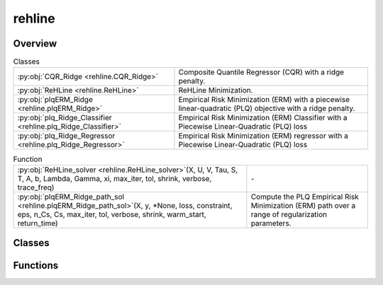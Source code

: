 
rehline
=======

.. py:module:: rehline


Overview
--------

.. list-table:: Classes
   :header-rows: 0
   :widths: auto
   :class: summarytable

   * - :py:obj:`CQR_Ridge <rehline.CQR_Ridge>`
     - Composite Quantile Regressor (CQR) with a ridge penalty.
   * - :py:obj:`ReHLine <rehline.ReHLine>`
     - ReHLine Minimization.
   * - :py:obj:`plqERM_Ridge <rehline.plqERM_Ridge>`
     - Empirical Risk Minimization (ERM) with a piecewise linear-quadratic (PLQ) objective with a ridge penalty.
   * - :py:obj:`plq_Ridge_Classifier <rehline.plq_Ridge_Classifier>`
     - Empirical Risk Minimization (ERM) Classifier with a Piecewise Linear-Quadratic (PLQ) loss
   * - :py:obj:`plq_Ridge_Regressor <rehline.plq_Ridge_Regressor>`
     - Empirical Risk Minimization (ERM) regressor with a Piecewise Linear-Quadratic (PLQ) loss


.. list-table:: Function
   :header-rows: 0
   :widths: auto
   :class: summarytable

   * - :py:obj:`ReHLine_solver <rehline.ReHLine_solver>`\ (X, U, V, Tau, S, T, A, b, Lambda, Gamma, xi, max_iter, tol, shrink, verbose, trace_freq)
     - \-
   * - :py:obj:`plqERM_Ridge_path_sol <rehline.plqERM_Ridge_path_sol>`\ (X, y, \*None, loss, constraint, eps, n_Cs, Cs, max_iter, tol, verbose, shrink, warm_start, return_time)
     - Compute the PLQ Empirical Risk Minimization (ERM) path over a range of regularization parameters.



Classes
-------

.. py:class:: CQR_Ridge(quantiles, C=1.0, max_iter=1000, tol=0.0001, shrink=1, warm_start=0, verbose=0, trace_freq=100)

   Bases: :py:obj:`rehline._base._BaseReHLine`, :py:obj:`sklearn.base.BaseEstimator`

   Composite Quantile Regressor (CQR) with a ridge penalty.

   It allows for the fitting of a linear regression model that minimizes a composite quantile loss function.

   .. math::

       \min_{\mathbf{\beta} \in \mathbb{R}^d, \mathbf{\beta_0} \in \mathbb{R}^K} \sum_{k=1}^K \sum_{i=1}^n \text{PLQ}(y_i, \mathbf{x}_i^T \mathbf{\beta} + \mathbf{\beta_0k}) + \frac{1}{2} \| \mathbf{\beta} \|_2^2.


   Parameters
   ----------
   quantiles : list of float (n_quantiles,)
       The quantiles to be estimated.

   C : float, default=1.0
       Regularization parameter. The strength of the regularization is
       inversely proportional to C. Must be strictly positive. 
       `C` will be absorbed by the ReHLine parameters when `self.make_ReLHLoss` is conducted.

   verbose : int, default=0
       Enable verbose output. Note that this setting takes advantage of a
       per-process runtime setting in liblinear that, if enabled, may not work
       properly in a multithreaded context.

   max_iter : int, default=1000
       The maximum number of iterations to be run.

   tol : float, default=1e-4
       The tolerance for the stopping criterion.

   shrink : float, default=1
       The shrinkage of dual variables for the ReHLine algorithm.

   warm_start : bool, default=False
       Whether to use the given dual params as an initial guess for the
       optimization algorithm.

   trace_freq : int, default=100
       The frequency at which to print the optimization trace.
       
   Attributes
   ----------
   coef\_ : array-like
       The optimized model coefficients.

   intercept\_ : array-like
       The optimized model intercepts.

   quantiles\_: array-like
       The quantiles to be estimated.

   n_iter\_ : int
       The number of iterations performed by the ReHLine solver.

   opt_result\_ : object
       The optimization result object.

   dual_obj\_ : array-like
       The dual objective function values.

   primal_obj\_ : array-like
       The primal objective function values.

   Methods
   -------
   fit(X, y, sample_weight=None)
       Fit the model based on the given training data.

   predict(X)
       The prediction for the given dataset.


   Overview
   ========


   .. list-table:: Methods
      :header-rows: 0
      :widths: auto
      :class: summarytable

      * - :py:obj:`fit <rehline.CQR_Ridge.fit>`\ (X, y, sample_weight)
        - Fit the model based on the given training data.
      * - :py:obj:`predict <rehline.CQR_Ridge.predict>`\ (X)
        - The decision function evaluated on the given dataset


   Members
   =======

   .. py:method:: fit(X, y, sample_weight=None)

      Fit the model based on the given training data.

      Parameters
      ----------

      X: {array-like} of shape (n_samples, n_features)
          Training vector, where `n_samples` is the number of samples and
          `n_features` is the number of features.

      y : array-like of shape (n_samples,)
          The target variable.

      sample_weight : array-like of shape (n_samples,), default=None
          Array of weights that are assigned to individual
          samples. If not provided, then each sample is given unit weight.

      Returns
      -------
      self : object
          An instance of the estimator.




   .. py:method:: predict(X)

      The decision function evaluated on the given dataset

      Parameters
      ----------
      X : array-like of shape (n_samples, n_features)
          The data matrix.

      Returns
      -------
      ndarray of shape (n_samples, n_quantiles)
          Returns the decision function of the samples.




.. py:class:: ReHLine(C=1.0, U=np.empty(shape=(0, 0)), V=np.empty(shape=(0, 0)), Tau=np.empty(shape=(0, 0)), S=np.empty(shape=(0, 0)), T=np.empty(shape=(0, 0)), A=np.empty(shape=(0, 0)), b=np.empty(shape=0), max_iter=1000, tol=0.0001, shrink=1, warm_start=0, verbose=0, trace_freq=100)

   Bases: :py:obj:`rehline._base._BaseReHLine`, :py:obj:`sklearn.base.BaseEstimator`

   ReHLine Minimization.

   .. math::

       \min_{\mathbf{\beta} \in \mathbb{R}^d} \sum_{i=1}^n \sum_{l=1}^L \text{ReLU}( u_{li} \mathbf{x}_i^\intercal \mathbf{\beta} + v_{li}) + \sum_{i=1}^n \sum_{h=1}^H {\text{ReHU}}_{\tau_{hi}}( s_{hi} \mathbf{x}_i^\intercal \mathbf{\beta} + t_{hi}) + \frac{1}{2} \| \mathbf{\beta} \|_2^2, \\ \text{ s.t. } 
       \mathbf{A} \mathbf{\beta} + \mathbf{b} \geq \mathbf{0},
       
   where :math:`\mathbf{U} = (u_{li}),\mathbf{V} = (v_{li}) \in \mathbb{R}^{L \times n}` 
   and :math:`\mathbf{S} = (s_{hi}),\mathbf{T} = (t_{hi}),\mathbf{\tau} = (\tau_{hi}) \in \mathbb{R}^{H \times n}` 
   are the ReLU-ReHU loss parameters, and :math:`(\mathbf{A},\mathbf{b})` are the constraint parameters.

   Parameters
   ----------
   C : float, default=1.0
       Regularization parameter. The strength of the regularization is
       inversely proportional to C. Must be strictly positive. 

   _U, _V: array of shape (L, n_samples), default=np.empty(shape=(0, 0))
       The parameters pertaining to the ReLU part in the loss function.

   _Tau, _S, _T: array of shape (H, n_samples), default=np.empty(shape=(0, 0))
       The parameters pertaining to the ReHU part in the loss function.

   _A: array of shape (K, n_features), default=np.empty(shape=(0, 0))
       The coefficient matrix in the linear constraint.

   _b: array of shape (K, ), default=np.empty(shape=0)
       The intercept vector in the linear constraint.

   verbose : int, default=0
       Enable verbose output. 

   max_iter : int, default=1000
       The maximum number of iterations to be run.

   tol : float, default=1e-4
       The tolerance for the stopping criterion.

   shrink : float, default=1
       The shrinkage of dual variables for the ReHLine algorithm.

   warm_start : bool, default=False
       Whether to use the given dual params as an initial guess for the
       optimization algorithm.

   trace_freq : int, default=100
       The frequency at which to print the optimization trace.

   Attributes
   ----------
   coef\_ : array-like
       The optimized model coefficients.

   n_iter\_ : int
       The number of iterations performed by the ReHLine solver.

   opt_result\_ : object
       The optimization result object.

   dual_obj\_ : array-like
       The dual objective function values.

   primal_obj\_ : array-like
       The primal objective function values.

   _Lambda: array-like
       The optimized dual variables for ReLU parts.

   _Gamma: array-like
       The optimized dual variables for ReHU parts.

   _xi: array-like
       The optimized dual variables for linear constraints.

   Examples
   --------

   >>> ## test SVM on simulated dataset
   >>> import numpy as np
   >>> from rehline import ReHLine 

   >>> # simulate classification dataset
   >>> n, d, C = 1000, 3, 0.5
   >>> np.random.seed(1024)
   >>> X = np.random.randn(1000, 3)
   >>> beta0 = np.random.randn(3)
   >>> y = np.sign(X.dot(beta0) + np.random.randn(n))

   >>> # Usage of ReHLine
   >>> n, d = X.shape
   >>> U = -(C*y).reshape(1,-1)
   >>> L = U.shape[0]
   >>> V = (C*np.array(np.ones(n))).reshape(1,-1)
   >>> clf = ReHLine(C=C)
   >>> clf._U, clf._V = U, V
   >>> clf.fit(X=X)
   >>> print('sol privided by rehline: %s' %clf.coef_)
   >>> sol privided by rehline: [ 0.7410154  -0.00615574  2.66990408]
   >>> print(clf.decision_function([[.1,.2,.3]]))
   >>> [0.87384162]

   References
   ----------
   .. [1] `Dai, B., Qiu, Y,. (2023). ReHLine: Regularized Composite ReLU-ReHU Loss Minimization with Linear Computation and Linear Convergence <https://openreview.net/pdf?id=3pEBW2UPAD>`_


   Overview
   ========


   .. list-table:: Methods
      :header-rows: 0
      :widths: auto
      :class: summarytable

      * - :py:obj:`fit <rehline.ReHLine.fit>`\ (X, sample_weight)
        - Fit the model based on the given training data.
      * - :py:obj:`decision_function <rehline.ReHLine.decision_function>`\ (X)
        - The decision function evaluated on the given dataset


   Members
   =======

   .. py:method:: fit(X, sample_weight=None)

      Fit the model based on the given training data.

      Parameters
      ----------

      X: {array-like} of shape (n_samples, n_features)
          Training vector, where `n_samples` is the number of samples and
          `n_features` is the number of features.

      sample_weight : array-like of shape (n_samples,), default=None
          Array of weights that are assigned to individual
          samples. If not provided, then each sample is given unit weight.

      Returns
      -------
      self : object
          An instance of the estimator.


   .. py:method:: decision_function(X)

      The decision function evaluated on the given dataset

      Parameters
      ----------
      X : array-like of shape (n_samples, n_features)
          The data matrix.

      Returns
      -------
      ndarray of shape (n_samples, )
          Returns the decision function of the samples.




.. py:class:: plqERM_Ridge(loss, constraint=[], C=1.0, U=np.empty(shape=(0, 0)), V=np.empty(shape=(0, 0)), Tau=np.empty(shape=(0, 0)), S=np.empty(shape=(0, 0)), T=np.empty(shape=(0, 0)), A=np.empty(shape=(0, 0)), b=np.empty(shape=0), max_iter=1000, tol=0.0001, shrink=1, warm_start=0, verbose=0, trace_freq=100)

   Bases: :py:obj:`rehline._base._BaseReHLine`, :py:obj:`sklearn.base.BaseEstimator`

   Empirical Risk Minimization (ERM) with a piecewise linear-quadratic (PLQ) objective with a ridge penalty.

   .. math::

       \min_{\mathbf{\beta} \in \mathbb{R}^d} \sum_{i=1}^n \text{PLQ}(y_i, \mathbf{x}_i^T \mathbf{\beta}) + \frac{1}{2} \| \mathbf{\beta} \|_2^2, \ \text{ s.t. } \ 
       \mathbf{A} \mathbf{\beta} + \mathbf{b} \geq \mathbf{0},

   The function supports various loss functions, including:
       - 'hinge', 'svm' or 'SVM'
       - 'check' or 'quantile' or 'quantile regression' or 'QR'
       - 'sSVM' or 'smooth SVM' or 'smooth hinge'
       - 'TV'
       - 'huber' or 'Huber'
       - 'SVR' or 'svr'

   The following constraint types are supported:
       * 'nonnegative' or '>=0': A non-negativity constraint.
       * 'fair' or 'fairness': A fairness constraint.
       * 'custom': A custom constraint, where the user must provide the constraint matrix 'A' and vector 'b'.

   Parameters
   ----------
   loss : dict
       A dictionary specifying the loss function parameters. 

   constraint : list of dict
       A list of dictionaries, where each dictionary represents a constraint.
       Each dictionary must contain a 'name' key, which specifies the type of constraint.

   C : float, default=1.0
       Regularization parameter. The strength of the regularization is
       inversely proportional to C. Must be strictly positive. 
       `C` will be absorbed by the ReHLine parameters when `self.make_ReLHLoss` is conducted.

   verbose : int, default=0
       Enable verbose output. Note that this setting takes advantage of a
       per-process runtime setting in liblinear that, if enabled, may not work
       properly in a multithreaded context.

   max_iter : int, default=1000
       The maximum number of iterations to be run.

   _U, _V: array of shape (L, n_samples), default=np.empty(shape=(0, 0))
       The parameters pertaining to the ReLU part in the loss function.

   _Tau, _S, _T: array of shape (H, n_samples), default=np.empty(shape=(0, 0))
       The parameters pertaining to the ReHU part in the loss function.

   _A: array of shape (K, n_features), default=np.empty(shape=(0, 0))
       The coefficient matrix in the linear constraint.

   _b: array of shape (K, ), default=np.empty(shape=0)
       The intercept vector in the linear constraint.

   Attributes
   ----------
   coef\_ : array-like
       The optimized model coefficients.

   n_iter\_ : int
       The number of iterations performed by the ReHLine solver.

   opt_result\_ : object
       The optimization result object.

   dual_obj\_ : array-like
       The dual objective function values.

   primal_obj\_ : array-like
       The primal objective function values.

   Methods
   -------
   fit(X, y, sample_weight=None)
       Fit the model based on the given training data.

   decision_function(X)
       The decision function evaluated on the given dataset.

   Notes
   -----
   The `plqERM_Ridge` class is a subclass of `_BaseReHLine` and `BaseEstimator`, which suggests that it is part of a larger framework for implementing ReHLine algorithms.



   Overview
   ========


   .. list-table:: Methods
      :header-rows: 0
      :widths: auto
      :class: summarytable

      * - :py:obj:`fit <rehline.plqERM_Ridge.fit>`\ (X, y, sample_weight)
        - Fit the model based on the given training data.
      * - :py:obj:`decision_function <rehline.plqERM_Ridge.decision_function>`\ (X)
        - The decision function evaluated on the given dataset


   Members
   =======

   .. py:method:: fit(X, y, sample_weight=None)

      Fit the model based on the given training data.

      Parameters
      ----------

      X: {array-like} of shape (n_samples, n_features)
          Training vector, where `n_samples` is the number of samples and
          `n_features` is the number of features.

      y : array-like of shape (n_samples,)
          The target variable.

      sample_weight : array-like of shape (n_samples,), default=None
          Array of weights that are assigned to individual
          samples. If not provided, then each sample is given unit weight.

      Returns
      -------
      self : object
          An instance of the estimator.




   .. py:method:: decision_function(X)

      The decision function evaluated on the given dataset

      Parameters
      ----------
      X : array-like of shape (n_samples, n_features)
          The data matrix.

      Returns
      -------
      ndarray of shape (n_samples, )
          Returns the decision function of the samples.




.. py:class:: plq_Ridge_Classifier(loss, constraint=[], C=1.0, U=np.empty((0, 0)), V=np.empty((0, 0)), Tau=np.empty((0, 0)), S=np.empty((0, 0)), T=np.empty((0, 0)), A=np.empty((0, 0)), b=np.empty((0, )), max_iter=1000, tol=0.0001, shrink=1, warm_start=0, verbose=0, trace_freq=100, fit_intercept=True, intercept_scaling=1.0, class_weight=None)

   Bases: :py:obj:`rehline._class.plqERM_Ridge`, :py:obj:`sklearn.base.ClassifierMixin`

   Empirical Risk Minimization (ERM) Classifier with a Piecewise Linear-Quadratic (PLQ) loss
   and ridge penalty, compatible with the scikit-learn API.

   This wrapper makes ``plqERM_Ridge`` behave as a classifier:
   - Accepts arbitrary binary labels in the original label space.
   - Computes class weights on original labels (if ``class_weight`` is set).
   - Encodes labels with ``LabelEncoder`` into {0,1}, then maps to {-1,+1} for training.
   - Supports optional intercept fitting (via an augmented constant feature).
   - Provides standard methods ``fit``, ``predict``, and ``decision_function``.
   - Integrates with scikit-learn ecosystem (e.g., GridSearchCV, Pipeline).

   Parameters
   ----------
   loss : dict
       Dictionary specifying the loss function parameters. Examples include:
       - {'name': 'svm'}
       - {'name': 'sSVM'}
       - {'name': 'huber'}
       and other PLQ losses supported by ``plqERM_Ridge``.

   constraint : list of dict, default=[]
       Optional constraints. Each dictionary must include a ``'name'`` key.
       Examples: {'name': 'nonnegative'}, {'name': 'fair'}, {'name': 'custom'}.

   C : float, default=1.0
       Inverse regularization strength.

   _U, _V, _Tau, _S, _T : ndarray, default empty
       Parameters for the PLQ representation of the loss function.
       Typically built internally by helper functions.

   _A : ndarray of shape (K, n_features), default empty
       Linear-constraint coefficient matrix.

   _b : ndarray of shape (K,), default empty
       Linear-constraint intercept vector.

   max_iter : int, default=1000
       Maximum number of iterations for the ReHLine solver.

   tol : float, default=1e-4
       Convergence tolerance.

   shrink : int, default=1
       Shrinkage parameter for the solver.

   warm_start : int, default=0
       Whether to reuse the previous solution for initialization.

   verbose : int, default=0
       Verbosity level for the solver.

   trace_freq : int, default=100
       Frequency (in iterations) at which solver progress is traced
       when ``verbose > 0``.

   fit_intercept : bool, default=True
       Whether to fit an intercept term. If True, a constant feature column is added
       to ``X`` during training. The last learned coefficient is extracted as
       ``intercept_``.

   intercept_scaling : float, default=1.0
       Value used for the constant feature column when ``fit_intercept=True``.
       Matches the convention used in scikit-learn's ``LinearSVC``.

   class_weight : dict, 'balanced', or None, default=None
       Class weights applied like in LinearSVC:
       - 'balanced' uses n_samples / (n_classes * n_j).
       - dict maps label -> weight in the ORIGINAL label space.

   Attributes
   ----------
   coef_ : ndarray of shape (n_features,)
       Coefficients excluding the intercept.

   intercept_ : float
       Intercept term. 0.0 if ``fit_intercept=False``.

   classes_ : ndarray of shape (2,)
       Unique class labels in the original label space.

   _label_encoder : LabelEncoder
       Encodes original labels into {0,1} for internal training.


   Overview
   ========


   .. list-table:: Methods
      :header-rows: 0
      :widths: auto
      :class: summarytable

      * - :py:obj:`fit <rehline.plq_Ridge_Classifier.fit>`\ (X, y, sample_weight)
        - Fit the classifier to training data.
      * - :py:obj:`decision_function <rehline.plq_Ridge_Classifier.decision_function>`\ (X)
        - Compute the decision function for samples in X.
      * - :py:obj:`predict <rehline.plq_Ridge_Classifier.predict>`\ (X)
        - Predict class labels for samples in X.


   Members
   =======

   .. py:method:: fit(X, y, sample_weight=None)

      Fit the classifier to training data.

      Parameters
      ----------
      X : array-like of shape (n_samples, n_features)
          Training features.

      y : array-like of shape (n_samples,)
          Target labels.

      sample_weight : array-like of shape (n_samples,), default=None
          Per-sample weights. If None, uniform weights are used.

      Returns
      -------
      self : object
          Fitted estimator.


   .. py:method:: decision_function(X)

      Compute the decision function for samples in X.

      Parameters
      ----------
      X : array-like of shape (n_samples, n_features)
          Input samples.

      Returns
      -------
      ndarray of shape (n_samples,)
          Continuous scores for each sample.


   .. py:method:: predict(X)

      Predict class labels for samples in X.

      Parameters
      ----------
      X : array-like of shape (n_samples, n_features)
          Input samples.

      Returns
      -------
      y_pred : ndarray of shape (n_samples,)
          Predicted class labels in the original label space.




.. py:class:: plq_Ridge_Regressor(loss={'name': 'QR', 'qt': 0.5}, constraint=[], C=1.0, U=np.empty((0, 0)), V=np.empty((0, 0)), Tau=np.empty((0, 0)), S=np.empty((0, 0)), T=np.empty((0, 0)), A=np.empty((0, 0)), b=np.empty((0, )), max_iter=1000, tol=0.0001, shrink=1, warm_start=0, verbose=0, trace_freq=100, fit_intercept=True, intercept_scaling=1.0)

   Bases: :py:obj:`rehline._class.plqERM_Ridge`, :py:obj:`sklearn.base.RegressorMixin`

   Empirical Risk Minimization (ERM) regressor with a Piecewise Linear-Quadratic (PLQ) loss
   and a ridge penalty, implemented as a scikit-learn compatible estimator.

   This wrapper adds standard sklearn conveniences while delegating loss/constraint construction
   to :class:`plqERM_Ridge` (via `_make_loss_rehline_param` / `_make_constraint_rehline_param`).

   Key behavior
   ------------
   - **Intercept handling**: if ``fit_intercept=True``, a constant column (value = ``intercept_scaling``)
     is appended to the right of the design matrix before calling the base solver. The last learned
     coefficient is then split out as ``intercept_``.
     → The column indices of the original features reamin; therefore, ``sen_idx`` in the constraint ``fair`` follow the original index.
   - **Constraint handling**: constraints are passed through unchanged; the base class will call
     ``_make_constraint_rehline_param(constraint, X, y)`` on the matrix given to `fit`.
     With your updated implementation, ``fair`` must be specified as
     ``{'name': 'fair', 'sen_idx': list[int], 'tol_sen': list[float]}``.

   Parameters
   ----------
   loss : dict, default={'name': 'QR', 'qt': 0.5}
       PLQ loss configuration (e.g., median Quantile Regression). Examples:
       ``{'name': 'QR', 'qt': 0.5}``, ``{'name': 'huber', 'tau': 1.0}``,
       ``{'name': 'SVR', 'epsilon': 0.1}``.
       Required keys depend on the chosen loss and are consumed by the underlying solver.
   constraint : list of dict, default=[]
       Constraint specifications. Supported by your updated `_make_constraint_rehline_param`:
         - ``{'name': 'nonnegative'}`` or ``{'name': '>=0'}``
         - ``{'name': 'fair', 'sen_idx': list[int], 'tol_sen': list[float]}``
         - ``{'name': 'custom', 'A': ndarray[K, d], 'b': ndarray[K]}``
       Note: when ``fit_intercept=True``, a constant column is appended **as the last column**;
       since you index sensitive columns by ``sen_idx`` on the *original* features, indices stay valid.
   C : float, default=1.0
       Regularization parameter (absorbed by ReHLine parameters inside the solver).
   _U, _V, _Tau, _S, _T : ndarray, default empty
       Advanced PLQ parameters for the underlying ReHLine formulation (usually left as defaults).
   _A, _b : ndarray, default empty
       Optional linear constraint matrices (used only if ``constraint`` contains ``{'name': 'custom'}``).
       (Your `_make_constraint_rehline_param` is responsible for validating their shapes.)
   max_iter : int, default=1000
       Maximum iterations for the ReHLine solver.
   tol : float, default=1e-4
       Convergence tolerance for the ReHLine solver.
   shrink : int, default=1
       Shrink parameter passed to the solver (see solver docs).
   warm_start : int, default=0
       Warm start flag passed to the solver (see solver docs).
   verbose : int, default=0
       Verbosity for the solver (0: silent).
   trace_freq : int, default=100
       Iteration frequency to trace solver internals (if ``verbose`` is enabled).
   fit_intercept : bool, default=True
       If ``True``, append a constant column (value = ``intercept_scaling``) to the design matrix
       before calling the solver. The learned last coefficient is then split as ``intercept_``.
   intercept_scaling : float, default=1.0
       Scaling applied to the appended constant column when ``fit_intercept=True``.

   Attributes
   ----------
   coef_ : ndarray of shape (n_features,)
       Learned linear coefficients (excluding the intercept term).
   intercept_ : float
       Intercept term extracted from the last coefficient when ``fit_intercept=True``, otherwise 0.0.
   n_features_in_ : int
       Number of input features seen during :meth:`fit` (before intercept augmentation).

   Notes
   -----
   This estimator **does not support sparse input**. If you need sparse support, convert inputs to dense
   or wrap this estimator in a scikit-learn :class:`~sklearn.pipeline.Pipeline` with a transformer that
   densifies data (at the cost of memory).


   Overview
   ========


   .. list-table:: Methods
      :header-rows: 0
      :widths: auto
      :class: summarytable

      * - :py:obj:`fit <rehline.plq_Ridge_Regressor.fit>`\ (X, y, sample_weight)
        - If ``fit_intercept=True``, a constant column (value = ``intercept_scaling``) is appended
      * - :py:obj:`decision_function <rehline.plq_Ridge_Regressor.decision_function>`\ (X)
        - Compute f(X) = X @ coef_ + intercept_.
      * - :py:obj:`predict <rehline.plq_Ridge_Regressor.predict>`\ (X)
        - Predict targets as the linear decision function.


   Members
   =======

   .. py:method:: fit(X, y, sample_weight=None)

      If ``fit_intercept=True``, a constant column (value = ``intercept_scaling``) is appended
      to the **right** of ``X`` before calling the base solver. The base class
      (:class:`plqERM_Ridge`) will construct the loss and constraints via its internal helpers
      on the matrix passed here. After solving, the last coefficient is split as
      ``intercept_`` and removed from ``coef_``.

      Parameters
      ----------
      X : ndarray of shape (n_samples, n_features)
          Training design matrix (dense). Sparse inputs are not supported.
      y : ndarray of shape (n_samples,)
      Target values.
      sample_weight : ndarray of shape (n_samples,), default=None
      Optional per-sample weights; forwarded to the underlying solver.

      Returns
      -------
      self : object
      Fitted estimator.



   .. py:method:: decision_function(X)

      Compute f(X) = X @ coef_ + intercept_.

      Parameters
      ----------
      X : ndarray of shape (n_samples, n_features)
      Input data (dense). Must have the same number of features as seen in :meth:`fit`.

      Returns
      -------
      scores : ndarray of shape (n_samples,)
      Predicted real-valued scores.、


   .. py:method:: predict(X)

      Predict targets as the linear decision function.
      Parameters
      ----------
      X : ndarray of shape (n_samples, n_features)
      Input data (dense).

      Returns
      -------
      y_pred : ndarray of shape (n_samples,)
      Predicted target values (real-valued).




Functions
---------
.. py:function:: ReHLine_solver(X, U, V, Tau=np.empty(shape=(0, 0)), S=np.empty(shape=(0, 0)), T=np.empty(shape=(0, 0)), A=np.empty(shape=(0, 0)), b=np.empty(shape=0), Lambda=np.empty(shape=(0, 0)), Gamma=np.empty(shape=(0, 0)), xi=np.empty(shape=(0, 0)), max_iter=1000, tol=0.0001, shrink=1, verbose=1, trace_freq=100)

.. py:function:: plqERM_Ridge_path_sol(X, y, *, loss, constraint=[], eps=0.001, n_Cs=100, Cs=None, max_iter=5000, tol=0.0001, verbose=0, shrink=1, warm_start=False, return_time=True)

   Compute the PLQ Empirical Risk Minimization (ERM) path over a range of regularization parameters.
   This function evaluates the model's performance for different values of the regularization parameter 
   and provides structured benchmarking output.

   Parameters
   ----------
   X : ndarray of shape (n_samples, n_features)
       Training input samples.

   y : ndarray of shape (n_samples,)
       Target values corresponding to each input sample.

   loss : dict
       Dictionary describing the PLQ loss function parameters. Used to construct the loss object internally.

   constraint : list of dict, optional (default=[])
       List of constraints applied to the optimization problem. Each constraint should be represented
       as a dictionary compatible with the solver.
       

   eps : float, default=1e-3
       Defines the length of the regularization path when `Cs` is not provided.
       The values of `C` will range from `10^log10(eps)` to `10^-log10(eps)`.

   n_Cs : int, default=100
       Number of regularization values to evaluate if `Cs` is not provided.

   Cs : array-like of shape (n_Cs,), optional
       Explicit values of regularization strength `C` to use. If `None`, the values are generated
       logarithmically between 1e-2 and 1e3.

   max_iter : int, default=5000
       Maximum number of iterations allowed for the optimization solver at each `C`.

   tol : float, default=1e-4
       Tolerance for solver convergence.

   verbose : int, default=0
       Controls verbosity level of output. Set to higher values (e.g., 1 or 2) for detailed progress logs.
       When verbose = 1, only print path results table;
       when verbose = 2, print path results table and path solution plot.

   shrink : float, default=1
       Shrinkage factor for the solver, potentially influencing convergence behavior.

   warm_start : bool, default=False
       If True, reuse the previous solution to warm-start the next solver step, speeding up convergence.

   return_time : bool, default=True
       If True, return timing information for each value of `C`.

   plot_path : bool, default=False
       If True, generate a plot of the coefficient paths as a function of `C`.

   Returns
   -------
   Cs : ndarray of shape (n_Cs,)
       Array of regularization parameters used in the path.

   times : list of float
       Time in seconds taken to fit the model at each `C`. Returned only if `return_time=True`.

   n_iters : list of int
       Number of iterations used by the solver at each regularization value.

   obj_values : list of float
       Final objective values (including loss and regularization terms) at each `C`.

   L2_norms : list of float
       L2 norm of the coefficients (excluding bias) at each `C`.

   coefs : ndarray of shape (n_features, n_Cs)
       Learned model coefficients at each regularization strength.

   Example
   -------

   >>> # generate data
   >>> np.random.seed(42)
   >>> n, d, C = 1000, 5, 0.5
   >>> X = np.random.randn(n, d)
   >>> beta0 = np.random.randn(d)
   >>> y = np.sign(X.dot(beta0) + np.random.randn(n))
   >>> # define loss function
   >>> loss = {'name': 'svm'}
   >>> Cs = np.logspace(-1,3,15)
   >>> constraint = [{'name': 'nonnegative'}]


   >>> # calculate
   >>> Cs, times, n_iters, losses, norms, coefs = plqERM_Ridge_path_sol(
   ...     X, y, loss=loss, Cs=Cs, max_iter=100000,tol=1e-4,verbose=2,
   ...     warm_start=False, constraint=constraint, return_time=True
   ... )






